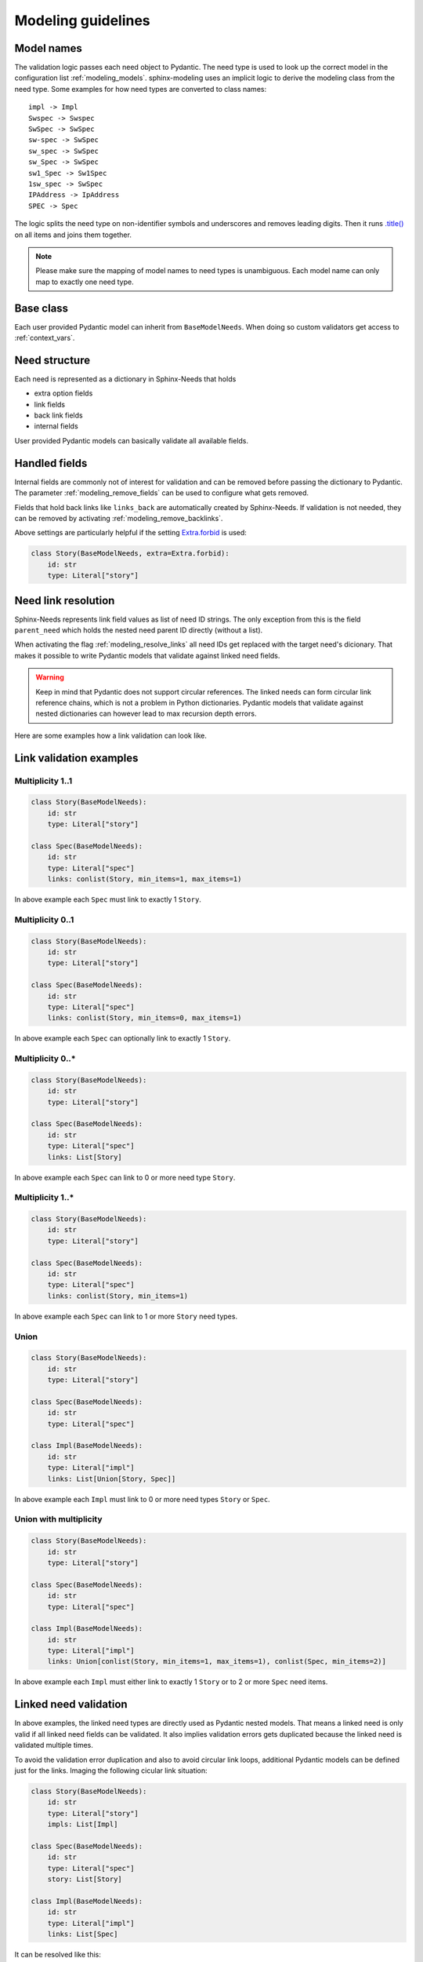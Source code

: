 .. _modeling_guidelines:

Modeling guidelines
===================

Model names
-----------

The validation logic passes each need object to Pydantic. The need type is used to look up the correct model in
the configuration list :ref:`modeling_models`. sphinx-modeling uses an implicit logic to derive the modeling class
from the need type. Some examples for how need types are converted to class names::
    
    impl -> Impl
    Swspec -> Swspec
    SwSpec -> SwSpec
    sw-spec -> SwSpec
    sw_spec -> SwSpec
    sw_Spec -> SwSpec
    sw1_Spec -> Sw1Spec
    1sw_spec -> SwSpec
    IPAddress -> IpAddress
    SPEC -> Spec

The logic splits the need type on non-identifier symbols and underscores and removes leading digits.
Then it runs `.title() <https://docs.python.org/3/library/stdtypes.html#str.title>`_ on all items and joins them
together.

.. note::
    Please make sure the mapping of model names to need types is unambiguous.
    Each model name can only map to exactly one need type.

Base class
----------

Each user provided Pydantic model can inherit from ``BaseModelNeeds``.
When doing so custom validators get access to :ref:`context_vars`.

Need structure
--------------

Each need is represented as a dictionary in Sphinx-Needs that holds

- extra option fields
- link fields
- back link fields
- internal fields

.. admonition:: Need dictionary example
    :collapsible:

    .. code-block:: python

        need = {
            "docname": "index",
            "doctype": "",
            "lineno": 1,
            "target_node": "<target: >",
            "external_url": None,
            "content_node": "<Need: <paragraph...>>",
            "type": "test",
            "type_name": "Test Case",
            "type_prefix": "TC_",
            "type_color": "#DCB239",
            "type_style": "node",
            "status": None,
            "tags": [],
            "constraints": [],
            "constraints_passed": None,
            "constraints_results": {},
            "id": "TC_001",
            "title": "Test test1",
            "full_title": "Test test1",
            "content": "Test case content",
            "collapse": None,
            "diagram": None,
            "style": None,
            "layout": "",
            "template": None,
            "pre_template": None,
            "post_template": None,
            "hide": False,
            "delete": None,
            "jinja_content": None,
            "parts": {},
            "is_part": False,
            "is_need": True,
            "parent_need": {
                "docname": "index",
                "doctype": ".rst",
                "lineno": 25,
                "target_node": "<target: >",
                "more": "fields",
            },
            "is_external": False,
            "external_css": "external_link",
            "is_modified": False,
            "modifications": 0,
            "active": "",
            "impact": "",
            "importance": "",
            "owner": "",
            "priority": "",
            "query": "",
            "specific": "",
            "max_amount": "",
            "max_content_lines": "",
            "id_prefix": "",
            "user": "",
            "created_at": "",
            "updated_at": "",
            "closed_at": "",
            "service": "",
            "url": "",
            "avatar": "",
            "params": "",
            "prefix": "",
            "url_postfix": "",
            "hidden": "",
            "duration": "",
            "completion": "",
            "has_dead_links": "",
            "has_forbidden_dead_links": "",
            "parent_needs": [
                {
                    "docname": "index",
                    "doctype": ".rst",
                    "lineno": 25,
                    "target_node": "<target: >",
                    "more": "fields",
                }
            ],
            "parent_needs_back": [],
            "links": [],
            "links_back": [],
            "sections": ["TEST DOCUMENT MODELING"],
            "section_name": "TEST DOCUMENT MODELING",
            "signature": "",
        }

User provided Pydantic models can basically validate all available fields.

Handled fields
--------------

Internal fields are commonly not of interest for validation and can be removed before passing the dictionary to
Pydantic. The parameter :ref:`modeling_remove_fields` can be used to configure what gets removed.

Fields that hold back links like ``links_back`` are automatically created by Sphinx-Needs.
If validation is not needed, they can be removed by activating :ref:`modeling_remove_backlinks`.

Above settings are particularly helpful if the setting
`Extra.forbid <https://docs.pydantic.dev/usage/model_config/>`_ is used:

.. code-block:: python

    class Story(BaseModelNeeds, extra=Extra.forbid):
        id: str
        type: Literal["story"]


Need link resolution
--------------------

.. admonition:: Handling in versions <= 0.1.1
    :collapsible:

    Up to version ``0.1.1`` Sphinx-Modeling handled ``ModelFields`` that validated linked need objects using
    a ``pre`` root validator in ``BaseModelNeeds``. It resolved target needs and instantiated the model directly.
    This had 3 major downsides:

    - circular need link loops resulted in an error as Pydantic cannot handle those (also not planned for Pydantic v2)
    - hidden and complicated logic

Sphinx-Needs represents link field values as list of need ID strings. The only exception from this is the field
``parent_need`` which holds the nested need parent ID directly (without a list).

When activating the flag :ref:`modeling_resolve_links` all need IDs get replaced with the target need's dicionary.
That makes it possible to write Pydantic models that validate against linked need fields.

.. warning::
    Keep in mind that Pydantic does not support circular references. The linked needs can form circular
    link reference chains, which is not a problem in Python dictionaries. Pydantic models
    that validate against nested dictionaries can however lead to max recursion depth errors.

Here are some examples how a link validation can look like.

Link validation examples
------------------------

Multiplicity 1..1
~~~~~~~~~~~~~~~~~

.. code-block:: python

    class Story(BaseModelNeeds):
        id: str
        type: Literal["story"]

    class Spec(BaseModelNeeds):
        id: str
        type: Literal["spec"]
        links: conlist(Story, min_items=1, max_items=1)

In above example each ``Spec`` must link to exactly 1 ``Story``.

Multiplicity 0..1
~~~~~~~~~~~~~~~~~

.. code-block:: python

    class Story(BaseModelNeeds):
        id: str
        type: Literal["story"]

    class Spec(BaseModelNeeds):
        id: str
        type: Literal["spec"]
        links: conlist(Story, min_items=0, max_items=1)

In above example each ``Spec`` can optionally link to exactly 1 ``Story``.

Multiplicity 0..*
~~~~~~~~~~~~~~~~~

.. code-block:: python

    class Story(BaseModelNeeds):
        id: str
        type: Literal["story"]

    class Spec(BaseModelNeeds):
        id: str
        type: Literal["spec"]
        links: List[Story]

In above example each ``Spec`` can link to 0 or more need type ``Story``.

Multiplicity 1..*
~~~~~~~~~~~~~~~~~

.. code-block:: python

    class Story(BaseModelNeeds):
        id: str
        type: Literal["story"]

    class Spec(BaseModelNeeds):
        id: str
        type: Literal["spec"]
        links: conlist(Story, min_items=1)

In above example each ``Spec`` can link to 1 or more ``Story`` need types.

Union
~~~~~

.. code-block:: python

    class Story(BaseModelNeeds):
        id: str
        type: Literal["story"]

    class Spec(BaseModelNeeds):
        id: str
        type: Literal["spec"]

    class Impl(BaseModelNeeds):
        id: str
        type: Literal["impl"]
        links: List[Union[Story, Spec]]

In above example each ``Impl`` must link to 0 or more need types ``Story`` or ``Spec``.

Union with multiplicity
~~~~~~~~~~~~~~~~~~~~~~~

.. code-block:: python

    class Story(BaseModelNeeds):
        id: str
        type: Literal["story"]

    class Spec(BaseModelNeeds):
        id: str
        type: Literal["spec"]

    class Impl(BaseModelNeeds):
        id: str
        type: Literal["impl"]
        links: Union[conlist(Story, min_items=1, max_items=1), conlist(Spec, min_items=2)]

In above example each ``Impl`` must either link to exactly 1 ``Story`` or to 2 or more ``Spec`` need items.

Linked need validation
----------------------

In above examples, the linked need types are directly used as Pydantic nested models.
That means a linked need is only valid if all linked need fields can be validated.
It also implies validation errors gets duplicated because the linked need is validated multiple times.

To avoid the validation error duplication and also to avoid circular link loops, additional Pydantic models can be
defined just for the links. Imaging the following cicular link situation: 

.. code-block:: python

    class Story(BaseModelNeeds):
        id: str
        type: Literal["story"]
        impls: List[Impl]

    class Spec(BaseModelNeeds):
        id: str
        type: Literal["spec"]
        story: List[Story]

    class Impl(BaseModelNeeds):
        id: str
        type: Literal["impl"]
        links: List[Spec]

It can be resolved like this:

.. code-block:: python

    class LinkedStory(BaseModel):
        type: Literal["story"]

    class LinkedSpec(BaseModel):
        type: Literal["spec"]

    class LinkedImpl(BaseModel):
        type: Literal["impl"]

    class Story(BaseModelNeeds):
        id: str
        type: Literal["story"]
        impls: List[LinkedImpl]

    class Spec(BaseModelNeeds):
        id: str
        type: Literal["spec"]
        story: List[LinkedStory]

    class Impl(BaseModelNeeds):
        id: str
        type: Literal["impl"]
        links: List[LinkedSpec]

The solution will just check whether the linked type is correct.
The example can also be used to validate more fields of linked needs by adding more fields to the ``Linked*`` classes.

Custom validators
-----------------

This model checks whether linked stories have the right value in their ``active`` field:

.. code-block:: python

    class Story(BaseModelNeeds, extra=Extra.forbid):
        id: str
        type: Literal["story"]
        active: Literal["True", "False"]

    class Spec(BaseModelNeeds, extra=Extra.forbid):
        id: str
        type: Literal["spec"]
        links: conlist(Story, min_items=1, max_items=1)

        @validator("links", allow_reuse=True)
        def linked_story_active(value):
            if value[0].active == "False":
                raise ValueError("Can only link active stories")
            return value

This RST

.. code-block:: rst

    .. story:: Test story 1
       :id: US_001
       :active: False

    .. spec:: Test spec1
       :id: SP_001
       :links: US_001

leads to the warnings:

.. code-block:: text

    WARNING: Model validation: failed for need SP_001
    WARNING: 1 validation error for Spec
    links
      Can only link active stories (type=value_error)    

.. warning::
    The currently used Pydantic version may raise an exception for custom validators:

    .. code-block:: text

          File "pydantic/class_validators.py", line 145, in pydantic.class_validators._prepare_validator
        TypeError: unsupported operand type(s) for +: 'NoneType' and 'str'

    The affected code uses ``__func__.__module__``. The ``__module__`` class variable is not guaranteed to be defined.
    A workaround is to set the `allow_reuse <https://pydantic-docs.helpmanual.io/usage/validators/#reuse-validators>`_ 
    flag to ``True`` like shown in the examples below.


.. _context_vars:

Context variables
-----------------

User defined `root validators <https://pydantic-docs.helpmanual.io/usage/validators/#root-validators>`_ have access to the following variables in ``values``:

- ``all_needs`` the needs dictionary
- ``env`` the Sphinx environment

Pydantic v1 does not yet offer context variables, so
`this workaround <https://github.com/pydantic/pydantic/issues/1170#issuecomment-575233689>`_ is used.
The feature is however planned for Pydantic v2 (see `here <https://github.com/pydantic/pydantic/issues/1549>`__ and
`here <https://pydantic-docs.helpmanual.io/blog/pydantic-v2/#validation-context>`__).
